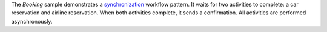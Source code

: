 The *Booking* sample demonstrates a `synchronization`_ workflow pattern. It waits
for two activities to complete: a car reservation and airline reservation. When both activities complete, it sends a
confirmation. All activities are performed asynchronously.

.. _`synchronization`: http://docs.aws.amazon.com/amazonswf/latest/awsrbflowguide/programming-workflow-patterns.html#programming-workflow-patterns-synchronization


